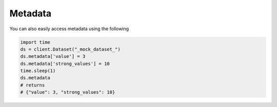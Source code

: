 Metadata
===========

You can also easily access metadata using the following

.. code-block::

    import time
    ds = client.Dataset("_mock_dataset_")
    ds.metadata['value'] = 3
    ds.metadata['strong_values'] = 10
    time.sleep(1)
    ds.metadata
    # returns
    # {"value": 3, "strong_values": 10}
